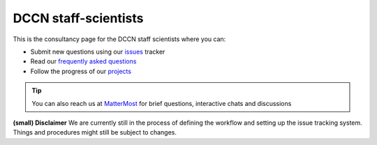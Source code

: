 DCCN staff-scientists
=====================

This is the consultancy page for the DCCN staff scientists where you can:

* Submit new questions using our `issues <https://github.com/Donders-Institute/staff-scientists/issues>`__ tracker
* Read our `frequently asked questions <https://staff-scientists-dccn.readthedocs.io>`__
* Follow the progress of our `projects <https://github.com/Donders-Institute/staff-scientists/projects>`__

.. tip::
   You can also reach us at `MatterMost <https://mattermost.socsci.ru.nl/dccn/channels/staff-scientists-dccn>`__ for brief questions, interactive chats and discussions
   
**(small) Disclaimer**
We are currently still in the process of defining the workflow and setting up the issue tracking system. Things and procedures might still be subject to changes.
